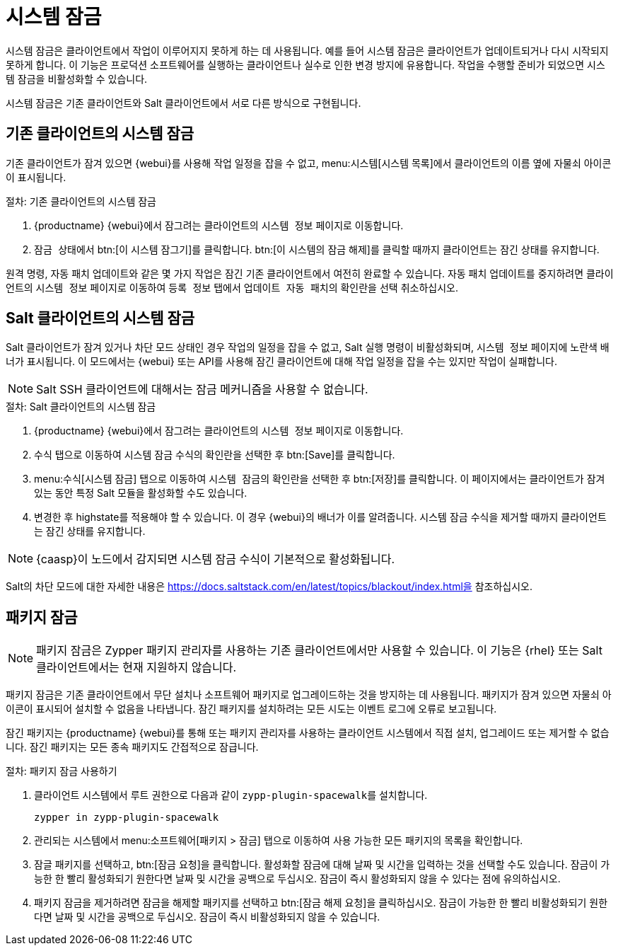 [[system-locking]]
= 시스템 잠금

시스템 잠금은 클라이언트에서 작업이 이루어지지 못하게 하는 데 사용됩니다. 예를 들어 시스템 잠금은 클라이언트가 업데이트되거나 다시 시작되지 못하게 합니다. 이 기능은 프로덕션 소프트웨어를 실행하는 클라이언트나 실수로 인한 변경 방지에 유용합니다. 작업을 수행할 준비가 되었으면 시스템 잠금을 비활성화할 수 있습니다.

시스템 잠금은 기존 클라이언트와 Salt 클라이언트에서 서로 다른 방식으로 구현됩니다.



== 기존 클라이언트의 시스템 잠금

기존 클라이언트가 잠겨 있으면 {webui}를 사용해 작업 일정을 잡을 수 없고, menu:시스템[시스템 목록]에서 클라이언트의 이름 옆에 자물쇠 아이콘이 표시됩니다.



.절차: 기존 클라이언트의 시스템 잠금
. {productname} {webui}에서 잠그려는 클라이언트의 [guimenu]``시스템 정보`` 페이지로 이동합니다.
. [guimenu]``잠금 상태``에서 btn:[이 시스템 잠그기]를 클릭합니다.
    btn:[이 시스템의 잠금 해제]를 클릭할 때까지 클라이언트는 잠긴 상태를 유지합니다.


원격 명령, 자동 패치 업데이트와 같은 몇 가지 작업은 잠긴 기존 클라이언트에서 여전히 완료할 수 있습니다. 자동 패치 업데이트를 중지하려면 클라이언트의 [guimenu]``시스템 정보`` 페이지로 이동하여 [guimenu]``등록 정보`` 탭에서 [guimenu]``업데이트 자동 패치``의 확인란을 선택 취소하십시오.



== Salt 클라이언트의 시스템 잠금

Salt 클라이언트가 잠겨 있거나 차단 모드 상태인 경우 작업의 일정을 잡을 수 없고, Salt 실행 명령이 비활성화되며, [guimenu]``시스템 정보`` 페이지에 노란색 배너가 표시됩니다. 이 모드에서는 {webui} 또는 API를 사용해 잠긴 클라이언트에 대해 작업 일정을 잡을 수는 있지만 작업이 실패합니다.


[NOTE]
====
Salt SSH 클라이언트에 대해서는 잠금 메커니즘을 사용할 수 없습니다.
====



.절차: Salt 클라이언트의 시스템 잠금
. {productname} {webui}에서 잠그려는 클라이언트의 [guimenu]``시스템 정보`` 페이지로 이동합니다.
. [guimenu]``수식`` 탭으로 이동하여 시스템 잠금 수식의 확인란을 선택한 후 btn:[Save]를 클릭합니다.
. menu:수식[시스템 잠금] 탭으로 이동하여 [guimenu]``시스템 잠금``의 확인란을 선택한 후 btn:[저장]를 클릭합니다.
    이 페이지에서는 클라이언트가 잠겨 있는 동안 특정 Salt 모듈을 활성화할 수도 있습니다.
. 변경한 후 highstate를 적용해야 할 수 있습니다.
    이 경우 {webui}의 배너가 이를 알려줍니다. 시스템 잠금 수식을 제거할 때까지 클라이언트는 잠긴 상태를 유지합니다.


[NOTE]
====
{caasp}이 노드에서 감지되면 시스템 잠금 수식이 기본적으로 활성화됩니다.
====

Salt의 차단 모드에 대한 자세한 내용은 https://docs.saltstack.com/en/latest/topics/blackout/index.html을 참조하십시오.



== 패키지 잠금

[NOTE]
====
패키지 잠금은 Zypper 패키지 관리자를 사용하는 기존 클라이언트에서만 사용할 수 있습니다. 이 기능은 {rhel} 또는 Salt 클라이언트에서는 현재 지원하지 않습니다.
====

패키지 잠금은 기존 클라이언트에서 무단 설치나 소프트웨어 패키지로 업그레이드하는 것을 방지하는 데 사용됩니다. 패키지가 잠겨 있으면 자물쇠 아이콘이 표시되어 설치할 수 없음을 나타냅니다. 잠긴 패키지를 설치하려는 모든 시도는 이벤트 로그에 오류로 보고됩니다.

잠긴 패키지는 {productname} {webui}를 통해 또는 패키지 관리자를 사용하는 클라이언트 시스템에서 직접 설치, 업그레이드 또는 제거할 수 없습니다. 잠긴 패키지는 모든 종속 패키지도 간접적으로 잠급니다.


.절차: 패키지 잠금 사용하기
. 클라이언트 시스템에서 [systemitem]``루트`` 권한으로 다음과 같이 [package]``zypp-plugin-spacewalk``를 설치합니다.
+
----
zypper in zypp-plugin-spacewalk
----

. 관리되는 시스템에서 menu:소프트웨어[패키지 > 잠금] 탭으로 이동하여 사용 가능한 모든 패키지의 목록을 확인합니다.
. 잠글 패키지를 선택하고, btn:[잠금 요청]을 클릭합니다.
    활성화할 잠금에 대해 날짜 및 시간을 입력하는 것을 선택할 수도 있습니다. 잠금이 가능한 한 빨리 활성화되기 원한다면 날짜 및 시간을 공백으로 두십시오. 잠금이 즉시 활성화되지 않을 수 있다는 점에 유의하십시오.
. 패키지 잠금을 제거하려면 잠금을 해제할 패키지를 선택하고 btn:[잠금 해제 요청]을 클릭하십시오.
    잠금이 가능한 한 빨리 비활성화되기 원한다면 날짜 및 시간을 공백으로 두십시오. 잠금이 즉시 비활성화되지 않을 수 있습니다.
